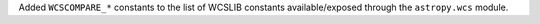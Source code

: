 Added ``WCSCOMPARE_*`` constants to the list of WCSLIB constants available/exposed through the ``astropy.wcs`` module.